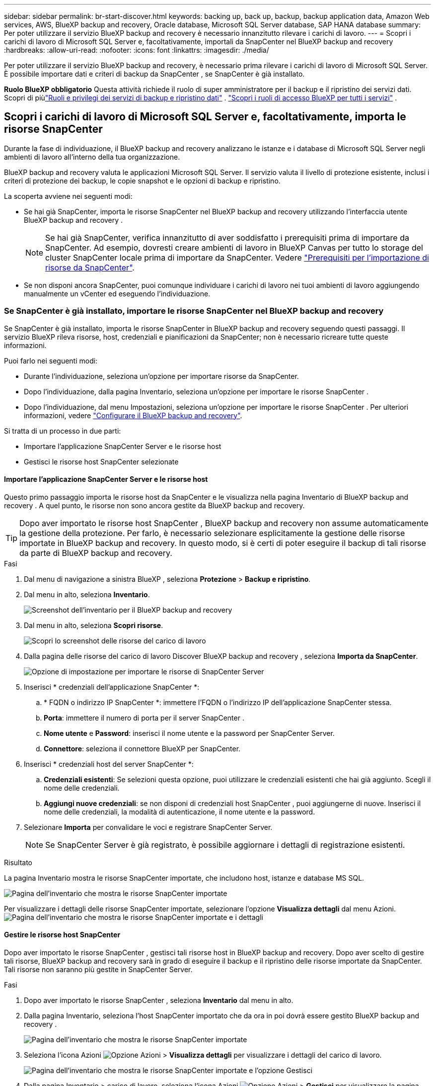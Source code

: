 ---
sidebar: sidebar 
permalink: br-start-discover.html 
keywords: backing up, back up, backup, backup application data, Amazon Web services, AWS, BlueXP backup and recovery, Oracle database, Microsoft SQL Server database, SAP HANA database 
summary: Per poter utilizzare il servizio BlueXP backup and recovery è necessario innanzitutto rilevare i carichi di lavoro. 
---
= Scopri i carichi di lavoro di Microsoft SQL Server e, facoltativamente, importali da SnapCenter nel BlueXP backup and recovery
:hardbreaks:
:allow-uri-read: 
:nofooter: 
:icons: font
:linkattrs: 
:imagesdir: ./media/


[role="lead"]
Per poter utilizzare il servizio BlueXP backup and recovery, è necessario prima rilevare i carichi di lavoro di Microsoft SQL Server. È possibile importare dati e criteri di backup da SnapCenter , se SnapCenter è già installato.

*Ruolo BlueXP obbligatorio* Questa attività richiede il ruolo di super amministratore per il backup e il ripristino dei servizi dati.  Scopri di piùlink:reference-roles.html["Ruoli e privilegi dei servizi di backup e ripristino dati"] . https://docs.netapp.com/us-en/bluexp-setup-admin/reference-iam-predefined-roles.html["Scopri i ruoli di accesso BlueXP per tutti i servizi"^] .



== Scopri i carichi di lavoro di Microsoft SQL Server e, facoltativamente, importa le risorse SnapCenter

Durante la fase di individuazione, il BlueXP backup and recovery analizzano le istanze e i database di Microsoft SQL Server negli ambienti di lavoro all'interno della tua organizzazione.

BlueXP backup and recovery valuta le applicazioni Microsoft SQL Server. Il servizio valuta il livello di protezione esistente, inclusi i criteri di protezione dei backup, le copie snapshot e le opzioni di backup e ripristino.

La scoperta avviene nei seguenti modi:

* Se hai già SnapCenter, importa le risorse SnapCenter nel BlueXP backup and recovery utilizzando l'interfaccia utente BlueXP backup and recovery .
+

NOTE: Se hai già SnapCenter, verifica innanzitutto di aver soddisfatto i prerequisiti prima di importare da SnapCenter. Ad esempio, dovresti creare ambienti di lavoro in BlueXP Canvas per tutto lo storage del cluster SnapCenter locale prima di importare da SnapCenter. Vedere link:concept-start-prereq-snapcenter-import.html["Prerequisiti per l'importazione di risorse da SnapCenter"].

* Se non disponi ancora SnapCenter, puoi comunque individuare i carichi di lavoro nei tuoi ambienti di lavoro aggiungendo manualmente un vCenter ed eseguendo l'individuazione.




=== Se SnapCenter è già installato, importare le risorse SnapCenter nel BlueXP backup and recovery

Se SnapCenter è già installato, importa le risorse SnapCenter in BlueXP backup and recovery seguendo questi passaggi. Il servizio BlueXP rileva risorse, host, credenziali e pianificazioni da SnapCenter; non è necessario ricreare tutte queste informazioni.

Puoi farlo nei seguenti modi:

* Durante l'individuazione, seleziona un'opzione per importare risorse da SnapCenter.
* Dopo l'individuazione, dalla pagina Inventario, seleziona un'opzione per importare le risorse SnapCenter .
* Dopo l'individuazione, dal menu Impostazioni, seleziona un'opzione per importare le risorse SnapCenter . Per ulteriori informazioni, vedere link:br-start-configure.html["Configurare il BlueXP backup and recovery"].


Si tratta di un processo in due parti:

* Importare l'applicazione SnapCenter Server e le risorse host
* Gestisci le risorse host SnapCenter selezionate




==== Importare l'applicazione SnapCenter Server e le risorse host

Questo primo passaggio importa le risorse host da SnapCenter e le visualizza nella pagina Inventario di BlueXP backup and recovery . A quel punto, le risorse non sono ancora gestite da BlueXP backup and recovery.


TIP: Dopo aver importato le risorse host SnapCenter , BlueXP backup and recovery non assume automaticamente la gestione della protezione. Per farlo, è necessario selezionare esplicitamente la gestione delle risorse importate in BlueXP backup and recovery. In questo modo, si è certi di poter eseguire il backup di tali risorse da parte di BlueXP backup and recovery.

.Fasi
. Dal menu di navigazione a sinistra BlueXP , seleziona *Protezione* > *Backup e ripristino*.
. Dal menu in alto, seleziona *Inventario*.
+
image:screen-br-inventory.png["Screenshot dell'inventario per il BlueXP backup and recovery"]

. Dal menu in alto, seleziona *Scopri risorse*.
+
image:../media/screen-br-discover-workloads.png["Scopri lo screenshot delle risorse del carico di lavoro"]

. Dalla pagina delle risorse del carico di lavoro Discover BlueXP backup and recovery , seleziona *Importa da SnapCenter*.
+
image:../media/screen-br-discover-import-snapcenter.png["Opzione di impostazione per importare le risorse di SnapCenter Server"]

. Inserisci * credenziali dell'applicazione SnapCenter *:
+
.. * FQDN o indirizzo IP SnapCenter *: immettere l'FQDN o l'indirizzo IP dell'applicazione SnapCenter stessa.
.. *Porta*: immettere il numero di porta per il server SnapCenter .
.. *Nome utente* e *Password*: inserisci il nome utente e la password per SnapCenter Server.
.. *Connettore*: seleziona il connettore BlueXP per SnapCenter.


. Inserisci * credenziali host del server SnapCenter *:
+
.. *Credenziali esistenti*: Se selezioni questa opzione, puoi utilizzare le credenziali esistenti che hai già aggiunto. Scegli il nome delle credenziali.
.. *Aggiungi nuove credenziali*: se non disponi di credenziali host SnapCenter , puoi aggiungerne di nuove. Inserisci il nome delle credenziali, la modalità di autenticazione, il nome utente e la password.


. Selezionare *Importa* per convalidare le voci e registrare SnapCenter Server.
+

NOTE: Se SnapCenter Server è già registrato, è possibile aggiornare i dettagli di registrazione esistenti.



.Risultato
La pagina Inventario mostra le risorse SnapCenter importate, che includono host, istanze e database MS SQL.

image:../media/screen-br-inventory.png["Pagina dell'inventario che mostra le risorse SnapCenter importate"]

Per visualizzare i dettagli delle risorse SnapCenter importate, selezionare l'opzione *Visualizza dettagli* dal menu Azioni. image:../media/screen-br-inventory-details.png["Pagina dell'inventario che mostra le risorse SnapCenter importate e i dettagli"]



==== Gestire le risorse host SnapCenter

Dopo aver importato le risorse SnapCenter , gestisci tali risorse host in BlueXP backup and recovery. Dopo aver scelto di gestire tali risorse, BlueXP backup and recovery sarà in grado di eseguire il backup e il ripristino delle risorse importate da SnapCenter. Tali risorse non saranno più gestite in SnapCenter Server.

.Fasi
. Dopo aver importato le risorse SnapCenter , seleziona *Inventario* dal menu in alto.
. Dalla pagina Inventario, seleziona l'host SnapCenter importato che da ora in poi dovrà essere gestito BlueXP backup and recovery .
+
image:../media/screen-br-inventory.png["Pagina dell'inventario che mostra le risorse SnapCenter importate"]

. Seleziona l'icona Azioni image:../media/icon-action.png["Opzione Azioni"] > *Visualizza dettagli* per visualizzare i dettagli del carico di lavoro.
+
image:../media/screen-br-inventory-manage-option.png["Pagina dell'inventario che mostra le risorse SnapCenter importate e l'opzione Gestisci"]

. Dalla pagina Inventario > carico di lavoro, seleziona l'icona Azioni image:../media/icon-action.png["Opzione Azioni"] > *Gestisci* per visualizzare la pagina Gestisci host.
. Selezionare *Gestisci*.
. Nella pagina Gestisci host, seleziona se utilizzare un vCenter esistente o aggiungerne uno nuovo.
. Selezionare *Gestisci*.
+
La pagina Inventario mostra le risorse SnapCenter appena gestite.



Facoltativamente, puoi creare un report delle risorse gestite selezionando l'opzione *Genera report* dal menu Azioni.



==== Importare le risorse SnapCenter dopo la scoperta dalla pagina Inventario

Se hai già scoperto delle risorse, puoi importare le risorse SnapCenter dalla pagina Inventario.

.Fasi
. Dal menu di navigazione a sinistra BlueXP , seleziona *Protezione* > *Backup e ripristino*.
. Dal menu in alto, seleziona *Inventario*.
+
image:../media/screen-br-inventory.png["Pagina dell'inventario"]

. Dalla pagina Inventario, seleziona *Importa risorse SnapCenter *.
. Per importare le risorse SnapCenter , seguire i passaggi descritti nella sezione *Importa risorse SnapCenter * sopra.




=== Se SnapCenter non è installato, aggiungi un vCenter e scopri le risorse

Se SnapCenter non è ancora installato, è possibile aggiungere informazioni su vCenter e fare in modo che BlueXP backup and recovery rilevi i carichi di lavoro.  All'interno di ciascun BlueXP Connector, seleziona gli ambienti di lavoro in cui desideri individuare i carichi di lavoro.

Questa operazione è facoltativa se si dispone di un ambiente VMware.

.Fasi
. Dal menu di navigazione a sinistra BlueXP , seleziona *Protezione* > *Backup e ripristino*.
+
Se è la prima volta che accedi a questo servizio e hai già un ambiente di lavoro in BlueXP, ma non hai scoperto alcuna risorsa, viene visualizzata la pagina di destinazione "Benvenuti nel nuovo BlueXP backup and recovery" che mostra un'opzione per *Scoprire risorse*.

+
image:screen-br-landing-discover-import-buttons.png["Screenshot della landing page per BlueXP Backup e ripristino di BlueXP senza risorse rilevate"]

. Seleziona *Scopri risorse*.
+
image:screen-br-discover-workloads.png["Scopri lo screenshot delle risorse del carico di lavoro"]

. Inserire le seguenti informazioni:
+
.. *Tipo di carico di lavoro*: per questa versione è disponibile solo Microsoft SQL Server.
.. *Impostazioni vCenter*: seleziona un vCenter esistente o aggiungine uno nuovo. Per aggiungere un nuovo vCenter, inserisci il nome di dominio completo (FQDN) o l'indirizzo IP del vCenter, il nome utente, la password, la porta e il protocollo.
+

TIP: Se si inseriscono informazioni su vCenter, inserire le informazioni sia per le impostazioni di vCenter che per la registrazione dell'host. Se si sono aggiunte o inserite informazioni su vCenter qui, è necessario aggiungere anche le informazioni sui plugin nelle Impostazioni avanzate.

.. *Registrazione host*: seleziona *Aggiungi credenziali* e inserisci le informazioni sugli host che contengono i carichi di lavoro che vuoi scoprire.
+

TIP: Se si aggiunge un server autonomo e non un server vCenter, immettere solo le informazioni sull'host.



. Selezionare *Discover*.
+

TIP: Questo processo potrebbe richiedere alcuni minuti.

. Continua con Impostazioni avanzate.




==== Imposta le opzioni delle impostazioni avanzate durante la scoperta e installa il plug-in

Con le Impostazioni Avanzate, è possibile installare manualmente l'agente del plugin su tutti i server registrati. Ciò consente di importare tutti i carichi di lavoro SnapCenter in BlueXP backup and recovery, in modo da poter gestire backup e ripristini da lì. BlueXP backup and recovery mostra i passaggi necessari per installare il plugin.

.Fasi
. Dalla pagina Scopri risorse, vai alle Impostazioni avanzate cliccando sulla freccia rivolta verso il basso a destra.
+
image:screen-br-discover-workloads-newly-discovered2.png["Schermata degli ambienti di lavoro scoperti di recente"]

. Nella pagina Scopri le risorse del carico di lavoro, immetti le seguenti informazioni.
+
** *Inserisci il numero di porta del plug-in*: Inserisci il numero di porta utilizzato dal plug-in.
** *Percorso di installazione*: Inserisci il percorso in cui verrà installato il plugin.


. Se si desidera installare manualmente l'agente SnapCenter , selezionare le caselle relative alle seguenti opzioni:
+
** *Usa installazione manuale*: seleziona questa casella per installare manualmente il plugin.
** *Aggiungi tutti gli host nel cluster*: seleziona questa casella per aggiungere tutti gli host nel cluster al BlueXP backup and recovery durante l'individuazione.
** *Salta i controlli pre-installazione facoltativi*: seleziona questa casella per saltare i controlli pre-installazione facoltativi. Potresti volerlo fare, ad esempio, se sai che le considerazioni sulla memoria o sullo spazio cambieranno a breve e desideri installare il plugin ora.


. Selezionare *Discover*.




==== Vai alla dashboard BlueXP backup and recovery

. Per visualizzare la Dashboard BlueXP backup and recovery , dal menu in alto, seleziona *Dashboard*.
. Esaminare lo stato di salute della protezione dei dati. Il numero di carichi di lavoro a rischio o protetti aumenta in base ai nuovi carichi di lavoro scoperti, protetti e sottoposti a backup.
+
image:screen-br-dashboard2.png["Dashboard BlueXP backup and recovery"]

+
link:br-use-dashboard.html["Scopri cosa ti mostra la Dashboard"].


